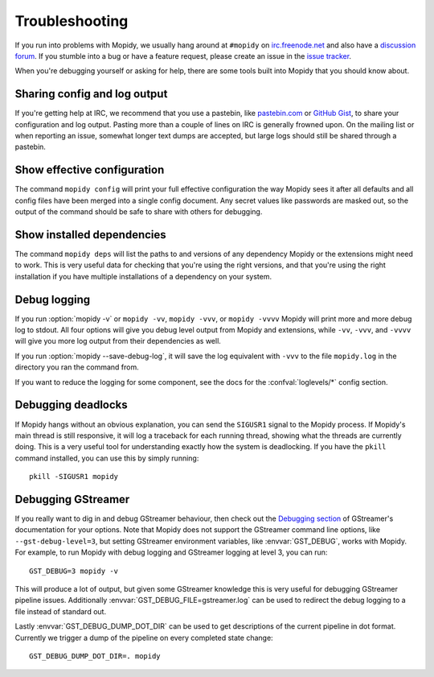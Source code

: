 .. _troubleshooting:

***************
Troubleshooting
***************

If you run into problems with Mopidy, we usually hang around at ``#mopidy`` on
`irc.freenode.net <http://freenode.net/>`_ and also have a `discussion forum
<https://discourse.mopidy.com/c/mopidy>`_.
If you stumble into a bug or have a feature request, please create an issue in
the `issue tracker <https://github.com/mopidy/mopidy/issues>`_.

When you're debugging yourself or asking for help, there are some tools built
into Mopidy that you should know about.


Sharing config and log output
=============================

If you're getting help at IRC, we recommend that you use a pastebin, like
`pastebin.com <https://pastebin.com/>`_ or `GitHub Gist
<https://gist.github.com/>`_, to share your configuration and log output.
Pasting more than a couple of lines on IRC is generally frowned upon. On the
mailing list or when reporting an issue, somewhat longer text dumps are
accepted, but large logs should still be shared through a pastebin.


Show effective configuration
============================

The command ``mopidy config`` will print your full effective
configuration the way Mopidy sees it after all defaults and all config files
have been merged into a single config document. Any secret values like
passwords are masked out, so the output of the command should be safe to share
with others for debugging.


Show installed dependencies
===========================

The command ``mopidy deps`` will list the paths to and versions of
any dependency Mopidy or the extensions might need to work. This is very useful
data for checking that you're using the right versions, and that you're using
the right installation if you have multiple installations of a dependency on
your system.


Debug logging
=============

If you run :option:`mopidy -v` or ``mopidy -vv``, ``mopidy -vvv``,
or ``mopidy -vvvv`` Mopidy will print more and more debug log to stdout.
All four options will give you debug level output from Mopidy and extensions,
while ``-vv``, ``-vvv``, and ``-vvvv`` will give you more log output
from their dependencies as well.

If you run :option:`mopidy --save-debug-log`, it will save the log equivalent
with ``-vvv`` to the file ``mopidy.log`` in the directory you ran the command
from.

If you want to reduce the logging for some component, see the
docs for the :confval:`loglevels/*` config section.


Debugging deadlocks
===================

If Mopidy hangs without an obvious explanation, you can send the ``SIGUSR1``
signal to the Mopidy process. If Mopidy's main thread is still responsive, it
will log a traceback for each running thread, showing what the threads are
currently doing. This is a very useful tool for understanding exactly how the
system is deadlocking. If you have the ``pkill`` command installed, you can use
this by simply running::

    pkill -SIGUSR1 mopidy


Debugging GStreamer
===================

If you really want to dig in and debug GStreamer behaviour, then check out the
`Debugging section
<https://gstreamer.freedesktop.org/documentation/application-development/appendix/checklist-element.html?gi-language=python>`_
of GStreamer's documentation for your options. Note that Mopidy does not
support the GStreamer command line options, like ``--gst-debug-level=3``, but
setting GStreamer environment variables, like :envvar:`GST_DEBUG`, works with
Mopidy. For example, to run Mopidy with debug logging and GStreamer logging at
level 3, you can run::

    GST_DEBUG=3 mopidy -v

This will produce a lot of output, but given some GStreamer knowledge this is
very useful for debugging GStreamer pipeline issues. Additionally
:envvar:`GST_DEBUG_FILE=gstreamer.log` can be used to redirect the debug
logging to a file instead of standard out.

Lastly :envvar:`GST_DEBUG_DUMP_DOT_DIR` can be used to get descriptions of the
current pipeline in dot format. Currently we trigger a dump of the pipeline on
every completed state change::

    GST_DEBUG_DUMP_DOT_DIR=. mopidy
